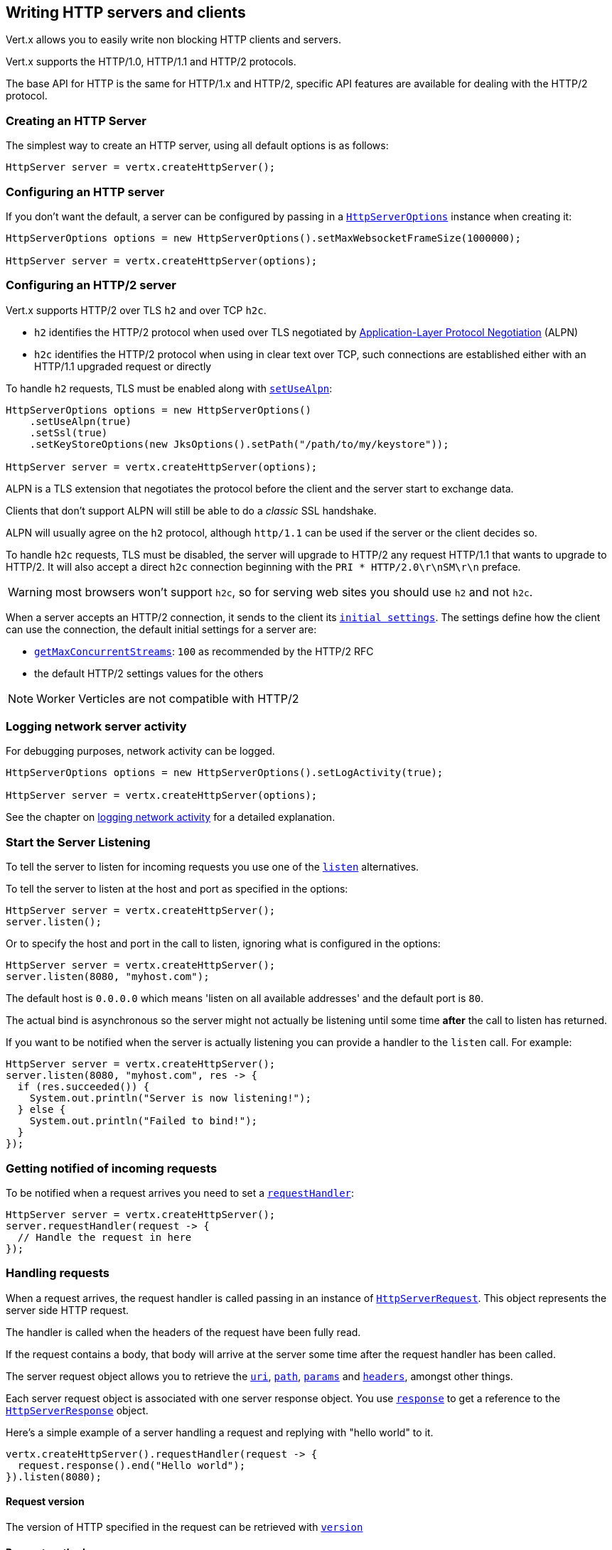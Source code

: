 == Writing HTTP servers and clients

Vert.x allows you to easily write non blocking HTTP clients and servers.

Vert.x supports the HTTP/1.0, HTTP/1.1 and HTTP/2 protocols.

The base API for HTTP is the same for HTTP/1.x and HTTP/2, specific API features are available for dealing with the
HTTP/2 protocol.

=== Creating an HTTP Server

The simplest way to create an HTTP server, using all default options is as follows:

[source,java]
----
HttpServer server = vertx.createHttpServer();
----

=== Configuring an HTTP server

If you don't want the default, a server can be configured by passing in a `link:../../apidocs/io/vertx/core/http/HttpServerOptions.html[HttpServerOptions]`
instance when creating it:

[source,java]
----
HttpServerOptions options = new HttpServerOptions().setMaxWebsocketFrameSize(1000000);

HttpServer server = vertx.createHttpServer(options);
----

=== Configuring an HTTP/2 server

Vert.x supports HTTP/2 over TLS `h2` and over TCP `h2c`.

- `h2` identifies the HTTP/2 protocol when used over TLS negotiated by https://en.wikipedia.org/wiki/Application-Layer_Protocol_Negotiation[Application-Layer Protocol Negotiation] (ALPN)
- `h2c` identifies the HTTP/2 protocol when using in clear text over TCP, such connections are established either with
an HTTP/1.1 upgraded request or directly

To handle `h2` requests, TLS must be enabled along with `link:../../apidocs/io/vertx/core/http/HttpServerOptions.html#setUseAlpn-boolean-[setUseAlpn]`:

[source,java]
----
HttpServerOptions options = new HttpServerOptions()
    .setUseAlpn(true)
    .setSsl(true)
    .setKeyStoreOptions(new JksOptions().setPath("/path/to/my/keystore"));

HttpServer server = vertx.createHttpServer(options);
----

ALPN is a TLS extension that negotiates the protocol before the client and the server start to exchange data.

Clients that don't support ALPN will still be able to do a _classic_ SSL handshake.

ALPN will usually agree on the `h2` protocol, although `http/1.1` can be used if the server or the client decides
so.

To handle `h2c` requests, TLS must be disabled, the server will upgrade to HTTP/2 any request HTTP/1.1 that wants to
upgrade to HTTP/2. It will also accept a direct `h2c` connection beginning with the `PRI * HTTP/2.0\r\nSM\r\n` preface.

WARNING: most browsers won't support `h2c`, so for serving web sites you should use `h2` and not `h2c`.

When a server accepts an HTTP/2 connection, it sends to the client its `link:../../apidocs/io/vertx/core/http/HttpServerOptions.html#getInitialSettings--[initial settings]`.
The settings define how the client can use the connection, the default initial settings for a server are:

- `link:../../apidocs/io/vertx/core/http/Http2Settings.html#getMaxConcurrentStreams--[getMaxConcurrentStreams]`: `100` as recommended by the HTTP/2 RFC
- the default HTTP/2 settings values for the others

NOTE: Worker Verticles are not compatible with HTTP/2

=== Logging network server activity

For debugging purposes, network activity can be logged.

[source,java]
----
HttpServerOptions options = new HttpServerOptions().setLogActivity(true);

HttpServer server = vertx.createHttpServer(options);
----

See the chapter on <<logging_network_activity, logging network activity>> for a detailed explanation.

=== Start the Server Listening

To tell the server to listen for incoming requests you use one of the `link:../../apidocs/io/vertx/core/http/HttpServer.html#listen--[listen]`
alternatives.

To tell the server to listen at the host and port as specified in the options:

[source,java]
----
HttpServer server = vertx.createHttpServer();
server.listen();
----

Or to specify the host and port in the call to listen, ignoring what is configured in the options:

[source,java]
----
HttpServer server = vertx.createHttpServer();
server.listen(8080, "myhost.com");
----

The default host is `0.0.0.0` which means 'listen on all available addresses' and the default port is `80`.

The actual bind is asynchronous so the server might not actually be listening until some time *after* the call to
listen has returned.

If you want to be notified when the server is actually listening you can provide a handler to the `listen` call.
For example:

[source,java]
----
HttpServer server = vertx.createHttpServer();
server.listen(8080, "myhost.com", res -> {
  if (res.succeeded()) {
    System.out.println("Server is now listening!");
  } else {
    System.out.println("Failed to bind!");
  }
});
----

=== Getting notified of incoming requests

To be notified when a request arrives you need to set a `link:../../apidocs/io/vertx/core/http/HttpServer.html#requestHandler-io.vertx.core.Handler-[requestHandler]`:

[source,java]
----
HttpServer server = vertx.createHttpServer();
server.requestHandler(request -> {
  // Handle the request in here
});
----

=== Handling requests

When a request arrives, the request handler is called passing in an instance of `link:../../apidocs/io/vertx/core/http/HttpServerRequest.html[HttpServerRequest]`.
This object represents the server side HTTP request.

The handler is called when the headers of the request have been fully read.

If the request contains a body, that body will arrive at the server some time after the request handler has been called.

The server request object allows you to retrieve the `link:../../apidocs/io/vertx/core/http/HttpServerRequest.html#uri--[uri]`,
`link:../../apidocs/io/vertx/core/http/HttpServerRequest.html#path--[path]`, `link:../../apidocs/io/vertx/core/http/HttpServerRequest.html#params--[params]` and
`link:../../apidocs/io/vertx/core/http/HttpServerRequest.html#headers--[headers]`, amongst other things.

Each server request object is associated with one server response object. You use
`link:../../apidocs/io/vertx/core/http/HttpServerRequest.html#response--[response]` to get a reference to the `link:../../apidocs/io/vertx/core/http/HttpServerResponse.html[HttpServerResponse]`
object.

Here's a simple example of a server handling a request and replying with "hello world" to it.

[source,java]
----
vertx.createHttpServer().requestHandler(request -> {
  request.response().end("Hello world");
}).listen(8080);
----

==== Request version

The version of HTTP specified in the request can be retrieved with `link:../../apidocs/io/vertx/core/http/HttpServerRequest.html#version--[version]`

==== Request method

Use `link:../../apidocs/io/vertx/core/http/HttpServerRequest.html#method--[method]` to retrieve the HTTP method of the request.
(i.e. whether it's GET, POST, PUT, DELETE, HEAD, OPTIONS, etc).

==== Request URI

Use `link:../../apidocs/io/vertx/core/http/HttpServerRequest.html#uri--[uri]` to retrieve the URI of the request.

Note that this is the actual URI as passed in the HTTP request, and it's almost always a relative URI.

The URI is as defined in http://www.w3.org/Protocols/rfc2616/rfc2616-sec5.html[Section 5.1.2 of the HTTP specification - Request-URI]

==== Request path

Use `link:../../apidocs/io/vertx/core/http/HttpServerRequest.html#path--[path]` to return the path part of the URI

For example, if the request URI was:

 a/b/c/page.html?param1=abc&param2=xyz

Then the path would be

 /a/b/c/page.html

==== Request query

Use `link:../../apidocs/io/vertx/core/http/HttpServerRequest.html#query--[query]` to return the query part of the URI

For example, if the request URI was:

 a/b/c/page.html?param1=abc&param2=xyz

Then the query would be

 param1=abc&param2=xyz

==== Request headers

Use `link:../../apidocs/io/vertx/core/http/HttpServerRequest.html#headers--[headers]` to return the headers of the HTTP request.

This returns an instance of `link:../../apidocs/io/vertx/core/MultiMap.html[MultiMap]` - which is like a normal Map or Hash but allows multiple
values for the same key - this is because HTTP allows multiple header values with the same key.

It also has case-insensitive keys, that means you can do the following:

[source,java]
----
MultiMap headers = request.headers();

// Get the User-Agent:
System.out.println("User agent is " + headers.get("user-agent"));

// You can also do this and get the same result:
System.out.println("User agent is " + headers.get("User-Agent"));
----

==== Request host

Use `link:../../apidocs/io/vertx/core/http/HttpServerRequest.html#host--[host]` to return the host of the HTTP request.

For HTTP/1.x requests the `host` header is returned, for HTTP/1 requests the `:authority` pseudo header is returned.

==== Request parameters

Use `link:../../apidocs/io/vertx/core/http/HttpServerRequest.html#params--[params]` to return the parameters of the HTTP request.

Just like `link:../../apidocs/io/vertx/core/http/HttpServerRequest.html#headers--[headers]` this returns an instance of `link:../../apidocs/io/vertx/core/MultiMap.html[MultiMap]`
as there can be more than one parameter with the same name.

Request parameters are sent on the request URI, after the path. For example if the URI was:

 /page.html?param1=abc&param2=xyz

Then the parameters would contain the following:

----
param1: 'abc'
param2: 'xyz
----

Note that these request parameters are retrieved from the URL of the request. If you have form attributes that
have been sent as part of the submission of an HTML form submitted in the body of a `multi-part/form-data` request
then they will not appear in the params here.

==== Remote address

The address of the sender of the request can be retrieved with `link:../../apidocs/io/vertx/core/http/HttpServerRequest.html#remoteAddress--[remoteAddress]`.

==== Absolute URI

The URI passed in an HTTP request is usually relative. If you wish to retrieve the absolute URI corresponding
to the request, you can get it with `link:../../apidocs/io/vertx/core/http/HttpServerRequest.html#absoluteURI--[absoluteURI]`

==== End handler

The `link:../../apidocs/io/vertx/core/http/HttpServerRequest.html#endHandler-io.vertx.core.Handler-[endHandler]` of the request is invoked when the entire request,
including any body has been fully read.

==== Reading Data from the Request Body

Often an HTTP request contains a body that we want to read. As previously mentioned the request handler is called
when just the headers of the request have arrived so the request object does not have a body at that point.

This is because the body may be very large (e.g. a file upload) and we don't generally want to buffer the entire
body in memory before handing it to you, as that could cause the server to exhaust available memory.

To receive the body, you can use the `link:../../apidocs/io/vertx/core/http/HttpServerRequest.html#handler-io.vertx.core.Handler-[handler]`  on the request,
this will get called every time a chunk of the request body arrives. Here's an example:

[source,java]
----
request.handler(buffer -> {
  System.out.println("I have received a chunk of the body of length " + buffer.length());
});
----

The object passed into the handler is a `link:../../apidocs/io/vertx/core/buffer/Buffer.html[Buffer]`, and the handler can be called
multiple times as data arrives from the network, depending on the size of the body.

In some cases (e.g. if the body is small) you will want to aggregate the entire body in memory, so you could do
the aggregation yourself as follows:

[source,java]
----
Buffer totalBuffer = Buffer.buffer();

request.handler(buffer -> {
  System.out.println("I have received a chunk of the body of length " + buffer.length());
  totalBuffer.appendBuffer(buffer);
});

request.endHandler(v -> {
  System.out.println("Full body received, length = " + totalBuffer.length());
});
----

This is such a common case, that Vert.x provides a `link:../../apidocs/io/vertx/core/http/HttpServerRequest.html#bodyHandler-io.vertx.core.Handler-[bodyHandler]` to do this
for you. The body handler is called once when all the body has been received:

[source,java]
----
request.bodyHandler(totalBuffer -> {
  System.out.println("Full body received, length = " + totalBuffer.length());
});
----

==== Pumping requests

The request object is a `link:../../apidocs/io/vertx/core/streams/ReadStream.html[ReadStream]` so you can pump the request body to any
`link:../../apidocs/io/vertx/core/streams/WriteStream.html[WriteStream]` instance.

See the chapter on <<streams, streams and pumps>> for a detailed explanation.

==== Handling HTML forms

HTML forms can be submitted with either a content type of `application/x-www-form-urlencoded` or `multipart/form-data`.

For url encoded forms, the form attributes are encoded in the url, just like normal query parameters.

For multi-part forms they are encoded in the request body, and as such are not available until the entire body
has been read from the wire.

Multi-part forms can also contain file uploads.

If you want to retrieve the attributes of a multi-part form you should tell Vert.x that you expect to receive
such a form *before* any of the body is read by calling `link:../../apidocs/io/vertx/core/http/HttpServerRequest.html#setExpectMultipart-boolean-[setExpectMultipart]`
with true, and then you should retrieve the actual attributes using `link:../../apidocs/io/vertx/core/http/HttpServerRequest.html#formAttributes--[formAttributes]`
once the entire body has been read:

[source,java]
----
server.requestHandler(request -> {
  request.setExpectMultipart(true);
  request.endHandler(v -> {
    // The body has now been fully read, so retrieve the form attributes
    MultiMap formAttributes = request.formAttributes();
  });
});
----

==== Handling form file uploads

Vert.x can also handle file uploads which are encoded in a multi-part request body.

To receive file uploads you tell Vert.x to expect a multi-part form and set an
`link:../../apidocs/io/vertx/core/http/HttpServerRequest.html#uploadHandler-io.vertx.core.Handler-[uploadHandler]` on the request.

This handler will be called once for every
upload that arrives on the server.

The object passed into the handler is a `link:../../apidocs/io/vertx/core/http/HttpServerFileUpload.html[HttpServerFileUpload]` instance.

[source,java]
----
server.requestHandler(request -> {
  request.setExpectMultipart(true);
  request.uploadHandler(upload -> {
    System.out.println("Got a file upload " + upload.name());
  });
});
----

File uploads can be large we don't provide the entire upload in a single buffer as that might result in memory
exhaustion, instead, the upload data is received in chunks:

[source,java]
----
request.uploadHandler(upload -> {
  upload.handler(chunk -> {
    System.out.println("Received a chunk of the upload of length " + chunk.length());
  });
});
----

The upload object is a `link:../../apidocs/io/vertx/core/streams/ReadStream.html[ReadStream]` so you can pump the request body to any
`link:../../apidocs/io/vertx/core/streams/WriteStream.html[WriteStream]` instance. See the chapter on <<streams, streams and pumps>> for a
detailed explanation.

If you just want to upload the file to disk somewhere you can use `link:../../apidocs/io/vertx/core/http/HttpServerFileUpload.html#streamToFileSystem-java.lang.String-[streamToFileSystem]`:

[source,java]
----
request.uploadHandler(upload -> {
  upload.streamToFileSystem("myuploads_directory/" + upload.filename());
});
----

WARNING: Make sure you check the filename in a production system to avoid malicious clients uploading files
to arbitrary places on your filesystem. See <<Security notes, security notes>> for more information.

==== Handling compressed body

Vert.x can handle compressed body payloads which are encoded by the client with the _deflate_ or _gzip_
algorithms.

To enable decompression set `link:../../apidocs/io/vertx/core/http/HttpServerOptions.html#setDecompressionSupported-boolean-[setDecompressionSupported]` on the
options when creating the server.

By default decompression is disabled.

==== Receiving custom HTTP/2 frames

HTTP/2 is a framed protocol with various frames for the HTTP request/response model. The protocol allows other kind
of frames to be sent and received.

To receive custom frames, you can use the `link:../../apidocs/io/vertx/core/http/HttpServerRequest.html#customFrameHandler-io.vertx.core.Handler-[customFrameHandler]` on the request,
this will get called every time a custom frame arrives. Here's an example:

[source,java]
----
request.customFrameHandler(frame -> {

  System.out.println("Received a frame type=" + frame.type() +
      " payload" + frame.payload().toString());
});
----

HTTP/2 frames are not subject to flow control - the frame handler will be called immediatly when a
custom frame is received whether the request is paused or is not

==== Non standard HTTP methods

The `link:../../apidocs/io/vertx/core/http/HttpMethod.html#OTHER[OTHER]` HTTP method is used for non standard methods, in this case
`link:../../apidocs/io/vertx/core/http/HttpServerRequest.html#rawMethod--[rawMethod]` returns the HTTP method as sent by the client.

=== Sending back responses

The server response object is an instance of `link:../../apidocs/io/vertx/core/http/HttpServerResponse.html[HttpServerResponse]` and is obtained from the
request with `link:../../apidocs/io/vertx/core/http/HttpServerRequest.html#response--[response]`.

You use the response object to write a response back to the HTTP client.

==== Setting status code and message

The default HTTP status code for a response is `200`, representing `OK`.

Use `link:../../apidocs/io/vertx/core/http/HttpServerResponse.html#setStatusCode-int-[setStatusCode]` to set a different code.

You can also specify a custom status message with `link:../../apidocs/io/vertx/core/http/HttpServerResponse.html#setStatusMessage-java.lang.String-[setStatusMessage]`.

If you don't specify a status message, the default one corresponding to the status code will be used.

NOTE: for HTTP/2 the status won't be present in the response since the protocol won't transmit the message
to the client

==== Writing HTTP responses

To write data to an HTTP response, you use one the `link:../../apidocs/io/vertx/core/http/HttpServerResponse.html#write-io.vertx.core.buffer.Buffer-[write]` operations.

These can be invoked multiple times before the response is ended. They can be invoked in a few ways:

With a single buffer:

[source,java]
----
HttpServerResponse response = request.response();
response.write(buffer);
----

With a string. In this case the string will encoded using UTF-8 and the result written to the wire.

[source,java]
----
HttpServerResponse response = request.response();
response.write("hello world!");
----

With a string and an encoding. In this case the string will encoded using the specified encoding and the
result written to the wire.

[source,java]
----
HttpServerResponse response = request.response();
response.write("hello world!", "UTF-16");
----

Writing to a response is asynchronous and always returns immediately after the write has been queued.

If you are just writing a single string or buffer to the HTTP response you can write it and end the response in a
single call to the `link:../../apidocs/io/vertx/core/http/HttpServerResponse.html#end-java.lang.String-[end]`

The first call to write results in the response header being being written to the response. Consequently, if you are
not using HTTP chunking then you must set the `Content-Length` header before writing to the response, since it will
be too late otherwise. If you are using HTTP chunking you do not have to worry.

==== Ending HTTP responses

Once you have finished with the HTTP response you should `link:../../apidocs/io/vertx/core/http/HttpServerResponse.html#end-java.lang.String-[end]` it.

This can be done in several ways:

With no arguments, the response is simply ended.

[source,java]
----
HttpServerResponse response = request.response();
response.write("hello world!");
response.end();
----

It can also be called with a string or buffer in the same way `write` is called. In this case it's just the same as
calling write with a string or buffer followed by calling end with no arguments. For example:

[source,java]
----
HttpServerResponse response = request.response();
response.end("hello world!");
----

==== Closing the underlying connection

You can close the underlying TCP connection with `link:../../apidocs/io/vertx/core/http/HttpServerResponse.html#close--[close]`.

Non keep-alive connections will be automatically closed by Vert.x when the response is ended.

Keep-alive connections are not automatically closed by Vert.x by default. If you want keep-alive connections to be
closed after an idle time, then you configure `link:../../apidocs/io/vertx/core/http/HttpServerOptions.html#setIdleTimeout-int-[setIdleTimeout]`.

HTTP/2 connections send a `GOAWAY` frame before closing the response.

==== Setting response headers

HTTP response headers can be added to the response by adding them directly to the
`link:../../apidocs/io/vertx/core/http/HttpServerResponse.html#headers--[headers]`:

[source,java]
----
HttpServerResponse response = request.response();
MultiMap headers = response.headers();
headers.set("content-type", "text/html");
headers.set("other-header", "wibble");
----

Or you can use `link:../../apidocs/io/vertx/core/http/HttpServerResponse.html#putHeader-java.lang.String-java.lang.String-[putHeader]`

[source,java]
----
HttpServerResponse response = request.response();
response.putHeader("content-type", "text/html").putHeader("other-header", "wibble");
----

Headers must all be added before any parts of the response body are written.

==== Chunked HTTP responses and trailers

Vert.x supports http://en.wikipedia.org/wiki/Chunked_transfer_encoding[HTTP Chunked Transfer Encoding].

This allows the HTTP response body to be written in chunks, and is normally used when a large response body is
being streamed to a client and the total size is not known in advance.

You put the HTTP response into chunked mode as follows:

[source,java]
----
HttpServerResponse response = request.response();
response.setChunked(true);
----

Default is non-chunked. When in chunked mode, each call to one of the `link:../../apidocs/io/vertx/core/http/HttpServerResponse.html#write-io.vertx.core.buffer.Buffer-[write]`
methods will result in a new HTTP chunk being written out.

When in chunked mode you can also write HTTP response trailers to the response. These are actually written in
the final chunk of the response.

NOTE: chunked response has no effect for an HTTP/2 stream

To add trailers to the response, add them directly to the `link:../../apidocs/io/vertx/core/http/HttpServerResponse.html#trailers--[trailers]`.

[source,java]
----
HttpServerResponse response = request.response();
response.setChunked(true);
MultiMap trailers = response.trailers();
trailers.set("X-wibble", "woobble").set("X-quux", "flooble");
----

Or use `link:../../apidocs/io/vertx/core/http/HttpServerResponse.html#putTrailer-java.lang.String-java.lang.String-[putTrailer]`.

[source,java]
----
HttpServerResponse response = request.response();
response.setChunked(true);
response.putTrailer("X-wibble", "woobble").putTrailer("X-quux", "flooble");
----

==== Serving files directly from disk or the classpath

If you were writing a web server, one way to serve a file from disk would be to open it as an `link:../../apidocs/io/vertx/core/file/AsyncFile.html[AsyncFile]`
and pump it to the HTTP response.

Or you could load it it one go using `link:../../apidocs/io/vertx/core/file/FileSystem.html#readFile-java.lang.String-io.vertx.core.Handler-[readFile]` and write it straight to the response.

Alternatively, Vert.x provides a method which allows you to serve a file from disk or the filesystem to an HTTP response 
in one operation.
Where supported by the underlying operating system this may result in the OS directly transferring bytes from the
file to the socket without being copied through user-space at all.

This is done by using `link:../../apidocs/io/vertx/core/http/HttpServerResponse.html#sendFile-java.lang.String-[sendFile]`, and is usually more efficient for large
files, but may be slower for small files.

Here's a very simple web server that serves files from the file system using sendFile:

[source,java]
----
vertx.createHttpServer().requestHandler(request -> {
  String file = "";
  if (request.path().equals("/")) {
    file = "index.html";
  } else if (!request.path().contains("..")) {
    file = request.path();
  }
  request.response().sendFile("web/" + file);
}).listen(8080);
----

Sending a file is asynchronous and may not complete until some time after the call has returned. If you want to
be notified when the file has been writen you can use `link:../../apidocs/io/vertx/core/http/HttpServerResponse.html#sendFile-java.lang.String-io.vertx.core.Handler-[sendFile]`

Please see the chapter about <<classpath, serving files from the classpath>> for restrictions about the classpath resolution or disabling it.

NOTE: If you use `sendFile` while using HTTPS it will copy through user-space, since if the kernel is copying data
directly from disk to socket it doesn't give us an opportunity to apply any encryption.

WARNING: If you're going to write web servers directly using Vert.x be careful that users cannot exploit the
path to access files outside the directory from which you want to serve them or the classpath It may be safer instead to use
Vert.x Web. 

When there is a need to serve just a segment of a file, say starting from a given byte, you can achieve this by doing:

[source,java]
----
vertx.createHttpServer().requestHandler(request -> {
  long offset = 0;
  try {
    offset = Long.parseLong(request.getParam("start"));
  } catch (NumberFormatException e) {
    // error handling...
  }

  long end = Long.MAX_VALUE;
  try {
    end = Long.parseLong(request.getParam("end"));
  } catch (NumberFormatException e) {
    // error handling...
  }

  request.response().sendFile("web/mybigfile.txt", offset, end);
}).listen(8080);
----

You are not required to supply the length if you want to send a file starting from an offset until the end, in this
case you can just do:

[source,java]
----
vertx.createHttpServer().requestHandler(request -> {
  long offset = 0;
  try {
    offset = Long.parseLong(request.getParam("start"));
  } catch (NumberFormatException e) {
    // error handling...
  }

  request.response().sendFile("web/mybigfile.txt", offset);
}).listen(8080);
----

==== Pumping responses

The server response is a `link:../../apidocs/io/vertx/core/streams/WriteStream.html[WriteStream]` instance so you can pump to it from any
`link:../../apidocs/io/vertx/core/streams/ReadStream.html[ReadStream]`, e.g. `link:../../apidocs/io/vertx/core/file/AsyncFile.html[AsyncFile]`, `link:../../apidocs/io/vertx/core/net/NetSocket.html[NetSocket]`,
`link:../../apidocs/io/vertx/core/http/WebSocket.html[WebSocket]` or `link:../../apidocs/io/vertx/core/http/HttpServerRequest.html[HttpServerRequest]`.

Here's an example which echoes the request body back in the response for any PUT methods.
It uses a pump for the body, so it will work even if the HTTP request body is much larger than can fit in memory
at any one time:

[source,java]
----
vertx.createHttpServer().requestHandler(request -> {
  HttpServerResponse response = request.response();
  if (request.method() == HttpMethod.PUT) {
    response.setChunked(true);
    Pump.pump(request, response).start();
    request.endHandler(v -> response.end());
  } else {
    response.setStatusCode(400).end();
  }
}).listen(8080);
----

==== Writing HTTP/2 frames

HTTP/2 is a framed protocol with various frames for the HTTP request/response model. The protocol allows other kind
of frames to be sent and received.

To send such frames, you can use the `link:../../apidocs/io/vertx/core/http/HttpServerResponse.html#writeCustomFrame-int-int-io.vertx.core.buffer.Buffer-[writeCustomFrame]` on the response.
Here's an example:

[source,java]
----
int frameType = 40;
int frameStatus = 10;
Buffer payload = Buffer.buffer("some data");

// Sending a frame to the client
response.writeCustomFrame(frameType, frameStatus, payload);
----

These frames are sent immediately and are not subject to flow control - when such frame is sent there it may be done
before other `DATA` frames.

==== Stream reset

HTTP/1.x does not allow a clean reset of a request or a response stream, for example when a client uploads
a resource already present on the server, the server needs to accept the entire response.

HTTP/2 supports stream reset at any time during the request/response:

[source,java]
----
request.response().reset();
----

By default the `NO_ERROR` (0) error code is sent, another code can sent instead:

[source,java]
----
request.response().reset(8);
----

The HTTP/2 specification defines the list of http://httpwg.org/specs/rfc7540.html#ErrorCodes[error codes] one can use.

The request handler are notified of stream reset events with the `link:../../apidocs/io/vertx/core/http/HttpServerRequest.html#exceptionHandler-io.vertx.core.Handler-[request handler]` and
`link:../../apidocs/io/vertx/core/http/HttpServerResponse.html#exceptionHandler-io.vertx.core.Handler-[response handler]`:

[source,java]
----
request.response().exceptionHandler(err -> {
  if (err instanceof StreamResetException) {
    StreamResetException reset = (StreamResetException) err;
    System.out.println("Stream reset " + reset.getCode());
  }
});
----

==== Server push

Server push is a new feature of HTTP/2 that enables sending multiple responses in parallel for a single client request.

When a server process a request, it can push a request/response to the client:

[source,java]
----
HttpServerResponse response = request.response();

// Push main.js to the client
response.push(HttpMethod.GET, "/main.js", ar -> {

  if (ar.succeeded()) {

    // The server is ready to push the response
    HttpServerResponse pushedResponse = ar.result();

    // Send main.js response
    pushedResponse.
        putHeader("content-type", "application/json").
        end("alert(\"Push response hello\")");
  } else {
    System.out.println("Could not push client resource " + ar.cause());
  }
});

// Send the requested resource
response.sendFile("<html><head><script src=\"/main.js\"></script></head><body></body></html>");
----

When the server is ready to push the response, the push response handler is called and the handler can send the response.

The push response handler may receive a failure, for instance the client may cancel the push because it already has `main.js` in its
cache and does not want it anymore.

The `link:../../apidocs/io/vertx/core/http/HttpServerResponse.html#push-io.vertx.core.http.HttpMethod-java.lang.String-java.lang.String-io.vertx.core.Handler-[push]` method must be called before the initiating response ends, however
the pushed response can be written after.

=== HTTP Compression

Vert.x comes with support for HTTP Compression out of the box.

This means you are able to automatically compress the body of the responses before they are sent back to the client.

If the client does not support HTTP compression the responses are sent back without compressing the body.

This allows to handle Client that support HTTP Compression and those that not support it at the same time.

To enable compression use can configure it with `link:../../apidocs/io/vertx/core/http/HttpServerOptions.html#setCompressionSupported-boolean-[setCompressionSupported]`.

By default compression is not enabled.

When HTTP compression is enabled the server will check if the client includes an `Accept-Encoding` header which
includes the supported compressions. Commonly used are deflate and gzip. Both are supported by Vert.x.

If such a header is found the server will automatically compress the body of the response with one of the supported
compressions and send it back to the client.

Be aware that compression may be able to reduce network traffic but is more CPU-intensive.

To address this latter issue Vert.x allows you to tune the 'compression level' parameter that is native of the gzip/deflate compression algorithms. 

Compression level allows to configure gizp/deflate algorithms in terms of the compression ratio of the resulting data and the computational cost of the compress/decompress operation. 

The compression level is an integer value ranged from '1' to '9', where '1' means lower compression ratio but fastest algorithm and '9' means maximum compression ratio available but a slower algorithm. 

Using compression levels higher that 1-2 usually allows to save just some bytes in size - the gain is not linear, and depends on the specific data to be compressed 
- but it comports a non-trascurable cost in term of CPU cycles required to the server while generating the compressed response data 
( Note that at moment Vert.x doesn't support any form caching of compressed response data, even for static files, so the compression is done on-the-fly 
at every request body generation ) and in the same way it affects client(s) while decoding (inflating) received responses, operation that becomes more CPU-intensive 
the more the level increases.

By default - if compression is enabled via `link:../../apidocs/io/vertx/core/http/HttpServerOptions.html#setCompressionSupported-boolean-[setCompressionSupported]` - Vert.x will use '6' as compression level,
but the parameter can be configured to address any case with `link:../../apidocs/io/vertx/core/http/HttpServerOptions.html#setCompressionLevel-int-[setCompressionLevel]`.

=== Creating an HTTP client

You create an `link:../../apidocs/io/vertx/core/http/HttpClient.html[HttpClient]` instance with default options as follows:

[source,java]
----
HttpClient client = vertx.createHttpClient();
----

If you want to configure options for the client, you create it as follows:

[source,java]
----
HttpClientOptions options = new HttpClientOptions().setKeepAlive(false);
HttpClient client = vertx.createHttpClient(options);
----

Vert.x supports HTTP/2 over TLS `h2` and over TCP `h2c`.

By default the http client performs HTTP/1.1 requests, to perform HTTP/2 requests the `link:../../apidocs/io/vertx/core/http/HttpClientOptions.html#setProtocolVersion-io.vertx.core.http.HttpVersion-[setProtocolVersion]`
must be set to `link:../../apidocs/io/vertx/core/http/HttpVersion.html#HTTP_2[HTTP_2]`.

For `h2` requests, TLS must be enabled with _Application-Layer Protocol Negotiation_:

[source,java]
----
HttpClientOptions options = new HttpClientOptions().
    setProtocolVersion(HttpVersion.HTTP_2).
    setSsl(true).
    setUseAlpn(true).
    setTrustAll(true);

HttpClient client = vertx.createHttpClient(options);
----

For `h2c` requests, TLS must be disabled, the client will do an HTTP/1.1 requests and try an upgrade to HTTP/2:

[source,java]
----
HttpClientOptions options = new HttpClientOptions().setProtocolVersion(HttpVersion.HTTP_2);

HttpClient client = vertx.createHttpClient(options);
----

`h2c` connections can also be established directly, i.e connection started with a prior knowledge, when
`link:../../apidocs/io/vertx/core/http/HttpClientOptions.html#setHttp2ClearTextUpgrade-boolean-[setHttp2ClearTextUpgrade]` options is set to false: after the
connection is established, the client will send the HTTP/2 connection preface and expect to receive
the same preface from the server.

The http server may not support HTTP/2, the actual version can be checked
with `link:../../apidocs/io/vertx/core/http/HttpClientResponse.html#version--[version]` when the response arrives.

When a clients connects to an HTTP/2 server, it sends to the server its `link:../../apidocs/io/vertx/core/http/HttpClientOptions.html#getInitialSettings--[initial settings]`.
The settings define how the server can use the connection, the default initial settings for a client are the default
values defined by the HTTP/2 RFC.

=== Logging network client activity

For debugging purposes, network activity can be logged.

[source,java]
----
HttpClientOptions options = new HttpClientOptions().setLogActivity(true);
HttpClient client = vertx.createHttpClient(options);
----

See the chapter on <<logging_network_activity, logging network activity>> for a detailed explanation.

=== Making requests

The http client is very flexible and there are various ways you can make requests with it.


Often you want to make many requests to the same host/port with an http client. To avoid you repeating the host/port
every time you make a request you can configure the client with a default host/port:

[source,java]
----
HttpClientOptions options = new HttpClientOptions().setDefaultHost("wibble.com");
// Can also set default port if you want...
HttpClient client = vertx.createHttpClient(options);
client.getNow("/some-uri", response -> {
  System.out.println("Received response with status code " + response.statusCode());
});
----

Alternatively if you find yourself making lots of requests to different host/ports with the same client you can
simply specify the host/port when doing the request.

[source,java]
----
HttpClient client = vertx.createHttpClient();

// Specify both port and host name
client.getNow(8080, "myserver.mycompany.com", "/some-uri", response -> {
  System.out.println("Received response with status code " + response.statusCode());
});

// This time use the default port 80 but specify the host name
client.getNow("foo.othercompany.com", "/other-uri", response -> {
  System.out.println("Received response with status code " + response.statusCode());
});
----

Both methods of specifying host/port are supported for all the different ways of making requests with the client.

==== Simple requests with no request body

Often, you'll want to make HTTP requests with no request body. This is usually the case with HTTP GET, OPTIONS and
HEAD requests.

The simplest way to do this with the Vert.x http client is using the methods prefixed with `Now`. For example
`link:../../apidocs/io/vertx/core/http/HttpClient.html#getNow-io.vertx.core.http.RequestOptions-io.vertx.core.Handler-[getNow]`.

These methods create the http request and send it in a single method call and allow you to provide a handler that will be
called with the http response when it comes back.

[source,java]
----
HttpClient client = vertx.createHttpClient();

// Send a GET request
client.getNow("/some-uri", response -> {
  System.out.println("Received response with status code " + response.statusCode());
});

// Send a GET request
client.headNow("/other-uri", response -> {
  System.out.println("Received response with status code " + response.statusCode());
});
----

==== Writing general requests

At other times you don't know the request method you want to send until run-time. For that use case we provide
general purpose request methods such as `link:../../apidocs/io/vertx/core/http/HttpClient.html#request-io.vertx.core.http.HttpMethod-io.vertx.core.http.RequestOptions-[request]` which allow you to specify
the HTTP method at run-time:

[source,java]
----
HttpClient client = vertx.createHttpClient();

client.request(HttpMethod.GET, "some-uri", response -> {
  System.out.println("Received response with status code " + response.statusCode());
}).end();

client.request(HttpMethod.POST, "foo-uri", response -> {
  System.out.println("Received response with status code " + response.statusCode());
}).end("some-data");
----

==== Writing request bodies

Sometimes you'll want to write requests which have a body, or perhaps you want to write headers to a request
before sending it.

To do this you can call one of the specific request methods such as `link:../../apidocs/io/vertx/core/http/HttpClient.html#post-io.vertx.core.http.RequestOptions-[post]` or
one of the general purpose request methods such as `link:../../apidocs/io/vertx/core/http/HttpClient.html#request-io.vertx.core.http.HttpMethod-io.vertx.core.http.RequestOptions-[request]`.

These methods don't send the request immediately, but instead return an instance of `link:../../apidocs/io/vertx/core/http/HttpClientRequest.html[HttpClientRequest]`
which can be used to write to the request body or write headers.

Here are some examples of writing a POST request with a body:
m
[source,java]
----
HttpClient client = vertx.createHttpClient();

HttpClientRequest request = client.post("some-uri", response -> {
  System.out.println("Received response with status code " + response.statusCode());
});

// Now do stuff with the request
request.putHeader("content-length", "1000");
request.putHeader("content-type", "text/plain");
request.write(body);

// Make sure the request is ended when you're done with it
request.end();

// Or fluently:

client.post("some-uri", response -> {
  System.out.println("Received response with status code " + response.statusCode());
}).putHeader("content-length", "1000").putHeader("content-type", "text/plain").write(body).end();

// Or event more simply:

client.post("some-uri", response -> {
  System.out.println("Received response with status code " + response.statusCode());
}).putHeader("content-type", "text/plain").end(body);
----

Methods exist to write strings in UTF-8 encoding and in any specific encoding and to write buffers:

[source,java]
----
request.write("some data");

// Write string encoded in specific encoding
request.write("some other data", "UTF-16");

// Write a buffer
Buffer buffer = Buffer.buffer();
buffer.appendInt(123).appendLong(245l);
request.write(buffer);
----

If you are just writing a single string or buffer to the HTTP request you can write it and end the request in a
single call to the `end` function.

[source,java]
----
request.end("some simple data");

// Write buffer and end the request (send it) in a single call
Buffer buffer = Buffer.buffer().appendDouble(12.34d).appendLong(432l);
request.end(buffer);
----

When you're writing to a request, the first call to `write` will result in the request headers being written
out to the wire.

The actual write is asynchronous and might not occur until some time after the call has returned.

Non-chunked HTTP requests with a request body require a `Content-Length` header to be provided.

Consequently, if you are not using chunked HTTP then you must set the `Content-Length` header before writing
to the request, as it will be too late otherwise.

If you are calling one of the `end` methods that take a string or buffer then Vert.x will automatically calculate
and set the `Content-Length` header before writing the request body.

If you are using HTTP chunking a a `Content-Length` header is not required, so you do not have to calculate the size
up-front.

==== Writing request headers

You can write headers to a request using the `link:../../apidocs/io/vertx/core/http/HttpClientRequest.html#headers--[headers]` multi-map as follows:

[source,java]
----
MultiMap headers = request.headers();
headers.set("content-type", "application/json").set("other-header", "foo");
----

The headers are an instance of `link:../../apidocs/io/vertx/core/MultiMap.html[MultiMap]` which provides operations for adding, setting and removing
entries. Http headers allow more than one value for a specific key.

You can also write headers using `link:../../apidocs/io/vertx/core/http/HttpClientRequest.html#putHeader-java.lang.String-java.lang.String-[putHeader]`

[source,java]
----
request.putHeader("content-type", "application/json").putHeader("other-header", "foo");
----

If you wish to write headers to the request you must do so before any part of the request body is written.

==== Non standard HTTP methods

The `link:../../apidocs/io/vertx/core/http/HttpMethod.html#OTHER[OTHER]` HTTP method is used for non standard methods, when this method
is used, `link:../../apidocs/io/vertx/core/http/HttpClientRequest.html#setRawMethod-java.lang.String-[setRawMethod]` must be used to
set the raw method to send to the server.

==== Ending HTTP requests

Once you have finished with the HTTP request you must end it with one of the `link:../../apidocs/io/vertx/core/http/HttpClientRequest.html#end-java.lang.String-[end]`
operations.

Ending a request causes any headers to be written, if they have not already been written and the request to be marked
as complete.

Requests can be ended in several ways. With no arguments the request is simply ended:

[source,java]
----
request.end();
----

Or a string or buffer can be provided in the call to `end`. This is like calling `write` with the string or buffer
before calling `end` with no arguments

[source,java]
----
request.end("some-data");

// End it with a buffer
Buffer buffer = Buffer.buffer().appendFloat(12.3f).appendInt(321);
request.end(buffer);
----

==== Chunked HTTP requests

Vert.x supports http://en.wikipedia.org/wiki/Chunked_transfer_encoding[HTTP Chunked Transfer Encoding] for requests.

This allows the HTTP request body to be written in chunks, and is normally used when a large request body is being streamed
to the server, whose size is not known in advance.

You put the HTTP request into chunked mode using `link:../../apidocs/io/vertx/core/http/HttpClientRequest.html#setChunked-boolean-[setChunked]`.

In chunked mode each call to write will cause a new chunk to be written to the wire. In chunked mode there is
no need to set the `Content-Length` of the request up-front.

[source,java]
----
request.setChunked(true);

// Write some chunks
for (int i = 0; i < 10; i++) {
  request.write("this-is-chunk-" + i);
}

request.end();
----

==== Request timeouts

You can set a timeout for a specific http request using `link:../../apidocs/io/vertx/core/http/HttpClientRequest.html#setTimeout-long-[setTimeout]`.

If the request does not return any data within the timeout period an exception will be passed to the exception handler
(if provided) and the request will be closed.

==== Handling exceptions

You can handle exceptions corresponding to a request by setting an exception handler on the
`link:../../apidocs/io/vertx/core/http/HttpClientRequest.html[HttpClientRequest]` instance:

[source,java]
----
HttpClientRequest request = client.post("some-uri", response -> {
  System.out.println("Received response with status code " + response.statusCode());
});
request.exceptionHandler(e -> {
  System.out.println("Received exception: " + e.getMessage());
  e.printStackTrace();
});
----

This does not handle non _2xx_ response that need to be handled in the
`link:../../apidocs/io/vertx/core/http/HttpClientResponse.html[HttpClientResponse]` code:

[source, java]
----
HttpClientRequest request = client.post("some-uri", response -> {
  if (response.statusCode() == 200) {
    System.out.println("Everything fine");
    return;
  }
  if (response.statusCode() == 500) {
    System.out.println("Unexpected behavior on the server side");
    return;
  }
});
request.end();
----

IMPORTANT: `XXXNow` methods cannot receive an exception handler.

==== Specifying a handler on the client request

Instead of providing a response handler in the call to create the client request object, alternatively, you can
not provide a handler when the request is created and set it later on the request object itself, using
`link:../../apidocs/io/vertx/core/http/HttpClientRequest.html#handler-io.vertx.core.Handler-[handler]`, for example:

[source,java]
----
HttpClientRequest request = client.post("some-uri");
request.handler(response -> {
  System.out.println("Received response with status code " + response.statusCode());
});
----

==== Using the request as a stream

The `link:../../apidocs/io/vertx/core/http/HttpClientRequest.html[HttpClientRequest]` instance is also a `link:../../apidocs/io/vertx/core/streams/WriteStream.html[WriteStream]` which means
you can pump to it from any `link:../../apidocs/io/vertx/core/streams/ReadStream.html[ReadStream]` instance.

For, example, you could pump a file on disk to a http request body as follows:

[source,java]
----
request.setChunked(true);
Pump pump = Pump.pump(file, request);
file.endHandler(v -> request.end());
pump.start();
----

==== Writing HTTP/2 frames

HTTP/2 is a framed protocol with various frames for the HTTP request/response model. The protocol allows other kind
of frames to be sent and received.

To send such frames, you can use the `link:../../apidocs/io/vertx/core/http/HttpClientRequest.html#write-io.vertx.core.buffer.Buffer-[write]` on the request. Here's an example:

[source,java]
----
int frameType = 40;
int frameStatus = 10;
Buffer payload = Buffer.buffer("some data");

// Sending a frame to the server
request.writeCustomFrame(frameType, frameStatus, payload);
----

==== Stream reset

HTTP/1.x does not allow a clean reset of a request or a response stream, for example when a client uploads a resource already
present on the server, the server needs to accept the entire response.

HTTP/2 supports stream reset at any time during the request/response:

[source,java]
----
request.reset();
----

By default the NO_ERROR (0) error code is sent, another code can sent instead:

[source,java]
----
request.reset(8);
----

The HTTP/2 specification defines the list of http://httpwg.org/specs/rfc7540.html#ErrorCodes[error codes] one can use.

The request handler are notified of stream reset events with the `link:../../apidocs/io/vertx/core/http/HttpClientRequest.html#exceptionHandler-io.vertx.core.Handler-[request handler]` and
`link:../../apidocs/io/vertx/core/http/HttpClientResponse.html#exceptionHandler-io.vertx.core.Handler-[response handler]`:

[source,java]
----
request.exceptionHandler(err -> {
  if (err instanceof StreamResetException) {
    StreamResetException reset = (StreamResetException) err;
    System.out.println("Stream reset " + reset.getCode());
  }
});
----

=== Handling http responses

You receive an instance of `link:../../apidocs/io/vertx/core/http/HttpClientResponse.html[HttpClientResponse]` into the handler that you specify in of
the request methods or by setting a handler directly on the `link:../../apidocs/io/vertx/core/http/HttpClientRequest.html[HttpClientRequest]` object.

You can query the status code and the status message of the response with `link:../../apidocs/io/vertx/core/http/HttpClientResponse.html#statusCode--[statusCode]`
and `link:../../apidocs/io/vertx/core/http/HttpClientResponse.html#statusMessage--[statusMessage]`.

[source,java]
----
client.getNow("some-uri", response -> {
  // the status code - e.g. 200 or 404
  System.out.println("Status code is " + response.statusCode());

  // the status message e.g. "OK" or "Not Found".
  System.out.println("Status message is " + response.statusMessage());
});
----

==== Using the response as a stream

The `link:../../apidocs/io/vertx/core/http/HttpClientResponse.html[HttpClientResponse]` instance is also a `link:../../apidocs/io/vertx/core/streams/ReadStream.html[ReadStream]` which means
you can pump it to any `link:../../apidocs/io/vertx/core/streams/WriteStream.html[WriteStream]` instance.

==== Response headers and trailers

Http responses can contain headers. Use `link:../../apidocs/io/vertx/core/http/HttpClientResponse.html#headers--[headers]` to get the headers.

The object returned is a `link:../../apidocs/io/vertx/core/MultiMap.html[MultiMap]` as HTTP headers can contain multiple values for single keys.

[source,java]
----
String contentType = response.headers().get("content-type");
String contentLength = response.headers().get("content-lengh");
----

Chunked HTTP responses can also contain trailers - these are sent in the last chunk of the response body.

You use `link:../../apidocs/io/vertx/core/http/HttpClientResponse.html#trailers--[trailers]` to get the trailers. Trailers are also a `link:../../apidocs/io/vertx/core/MultiMap.html[MultiMap]`.

==== Reading the request body

The response handler is called when the headers of the response have been read from the wire.

If the response has a body this might arrive in several pieces some time after the headers have been read. We
don't wait for all the body to arrive before calling the response handler as the response could be very large and we
might be waiting a long time, or run out of memory for large responses.

As parts of the response body arrive, the `link:../../apidocs/io/vertx/core/http/HttpClientResponse.html#handler-io.vertx.core.Handler-[handler]` is called with
a `link:../../apidocs/io/vertx/core/buffer/Buffer.html[Buffer]` representing the piece of the body:

[source,java]
----
client.getNow("some-uri", response -> {

  response.handler(buffer -> {
    System.out.println("Received a part of the response body: " + buffer);
  });
});
----

If you know the response body is not very large and want to aggregate it all in memory before handling it, you can
either aggregate it yourself:

[source,java]
----
client.getNow("some-uri", response -> {

  // Create an empty buffer
  Buffer totalBuffer = Buffer.buffer();

  response.handler(buffer -> {
    System.out.println("Received a part of the response body: " + buffer.length());

    totalBuffer.appendBuffer(buffer);
  });

  response.endHandler(v -> {
    // Now all the body has been read
    System.out.println("Total response body length is " + totalBuffer.length());
  });
});
----

Or you can use the convenience `link:../../apidocs/io/vertx/core/http/HttpClientResponse.html#bodyHandler-io.vertx.core.Handler-[bodyHandler]` which
is called with the entire body when the response has been fully read:

[source,java]
----
client.getNow("some-uri", response -> {

  response.bodyHandler(totalBuffer -> {
    // Now all the body has been read
    System.out.println("Total response body length is " + totalBuffer.length());
  });
});
----

==== Response end handler

The response `link:../../apidocs/io/vertx/core/http/HttpClientResponse.html#endHandler-io.vertx.core.Handler-[endHandler]` is called when the entire response body has been read
or immediately after the headers have been read and the response handler has been called if there is no body.

==== Reading cookies from the response

You can retrieve the list of cookies from a response using `link:../../apidocs/io/vertx/core/http/HttpClientResponse.html#cookies--[cookies]`.

Alternatively you can just parse the `Set-Cookie` headers yourself in the response.

==== 30x redirection handling

The client can be configured to follow HTTP redirections: when the client receives an
`301`, `302`, `303` or `307` status code, it follows the redirection provided by the `Location` response header
and the response handler is passed the redirected response instead of the original response.

Here’s an example:

[source,java]
----
client.get("some-uri", response -> {
  System.out.println("Received response with status code " + response.statusCode());
}).setFollowRedirects(true).end();
----

The redirection policy is as follow

* on a `301`, `302` or `303` status code, follow the redirection with a `GET` method
* on a `307` status code, follow the redirection with the same HTTP method and the cached body

WARNING: following redirections caches the request body

The maximum redirects is `16` by default and can be changed with `link:../../apidocs/io/vertx/core/http/HttpClientOptions.html#setMaxRedirects-int-[setMaxRedirects]`.

[source,java]
----
HttpClient client = vertx.createHttpClient(
    new HttpClientOptions()
        .setMaxRedirects(32));

client.get("some-uri", response -> {
  System.out.println("Received response with status code " + response.statusCode());
}).setFollowRedirects(true).end();
----

One size does not fit all and the default redirection policy may not be adapted to your needs.

The default redirection policy can changed with a custom implementation:

[source,java]
----
client.redirectHandler(response -> {

  // Only follow 301 code
  if (response.statusCode() == 301 && response.getHeader("Location") != null) {

    // Compute the redirect URI
    String absoluteURI = resolver.resolveURI(response.request().absoluteURI(), response.getHeader("Location"));

    // Create a new ready to use request that the client will use
    return Future.succeededFuture(client.getAbs(absoluteURI));
  }

  // We don't redirect
  return null;
});
----

The policy handles the original `link:../../apidocs/io/vertx/core/http/HttpClientResponse.html[HttpClientResponse]` received and returns either `null`
or a `Future<HttpClientRequest>`.

- when `null` is returned, the original response is processed
- when a future is returned, the request will be sent on its successful completion
- when a future is returned, the exception handler set on the request is called on its failure

The returned request must be unsent so the original request handlers can be sent and the client can send it after.

Most of the original request settings will be propagated to the new request:

* request headers, unless if you have set some headers (including `link:../../apidocs/io/vertx/core/http/HttpClientRequest.html#setHost-java.lang.String-[setHost]`)
* request body unless the returned request uses a `GET` method
* response handler
* request exception handler
* request timeout

==== 100-Continue handling

According to the http://www.w3.org/Protocols/rfc2616/rfc2616-sec8.html[HTTP 1.1 specification] a client can set a
header `Expect: 100-Continue` and send the request header before sending the rest of the request body.

The server can then respond with an interim response status `Status: 100 (Continue)` to signify to the client that
it is ok to send the rest of the body.

The idea here is it allows the server to authorise and accept/reject the request before large amounts of data are sent.
Sending large amounts of data if the request might not be accepted is a waste of bandwidth and ties up the server
in reading data that it will just discard.

Vert.x allows you to set a `link:../../apidocs/io/vertx/core/http/HttpClientRequest.html#continueHandler-io.vertx.core.Handler-[continueHandler]` on the
client request object

This will be called if the server sends back a `Status: 100 (Continue)` response to signify that it is ok to send
the rest of the request.

This is used in conjunction with `link:../../apidocs/io/vertx/core/http/HttpClientRequest.html#sendHead--[sendHead]`to send the head of the request.

Here's an example:

[source,java]
----
HttpClientRequest request = client.put("some-uri", response -> {
  System.out.println("Received response with status code " + response.statusCode());
});

request.putHeader("Expect", "100-Continue");

request.continueHandler(v -> {
  // OK to send rest of body
  request.write("Some data");
  request.write("Some more data");
  request.end();
});
----

On the server side a Vert.x http server can be configured to automatically send back 100 Continue interim responses
when it receives an `Expect: 100-Continue` header.

This is done by setting the option `link:../../apidocs/io/vertx/core/http/HttpServerOptions.html#setHandle100ContinueAutomatically-boolean-[setHandle100ContinueAutomatically]`.

If you'd prefer to decide whether to send back continue responses manually, then this property should be set to
`false` (the default), then you can inspect the headers and call `link:../../apidocs/io/vertx/core/http/HttpServerResponse.html#writeContinue--[writeContinue]`
to have the client continue sending the body:

[source,java]
----
httpServer.requestHandler(request -> {
  if (request.getHeader("Expect").equalsIgnoreCase("100-Continue")) {

    // Send a 100 continue response
    request.response().writeContinue();

    // The client should send the body when it receives the 100 response
    request.bodyHandler(body -> {
      // Do something with body
    });

    request.endHandler(v -> {
      request.response().end();
    });
  }
});
----

You can also reject the request by sending back a failure status code directly: in this case the body
should either be ignored or the connection should be closed (100-Continue is a performance hint and
cannot be a logical protocol constraint):

[source,java]
----
httpServer.requestHandler(request -> {
  if (request.getHeader("Expect").equalsIgnoreCase("100-Continue")) {

    //
    boolean rejectAndClose = true;
    if (rejectAndClose) {

      // Reject with a failure code and close the connection
      // this is probably best with persistent connection
      request.response()
          .setStatusCode(405)
          .putHeader("Connection", "close")
          .end();
    } else {

      // Reject with a failure code and ignore the body
      // this may be appropriate if the body is small
      request.response()
          .setStatusCode(405)
          .end();
    }
  }
});
----

==== Client push

Server push is a new feature of HTTP/2 that enables sending multiple responses in parallel for a single client request.

A push handler can be set on a request to receive the request/response pushed by the server:

[source,java]
----
HttpClientRequest request = client.get("/index.html", response -> {
  // Process index.html response
});

// Set a push handler to be aware of any resource pushed by the server
request.pushHandler(pushedRequest -> {

  // A resource is pushed for this request
  System.out.println("Server pushed " + pushedRequest.path());

  // Set an handler for the response
  pushedRequest.handler(pushedResponse -> {
    System.out.println("The response for the pushed request");
  });
});

// End the request
request.end();
----

If the client does not want to receive a pushed request, it can reset the stream:

[source,java]
----
request.pushHandler(pushedRequest -> {
  if (pushedRequest.path().equals("/main.js")) {
    pushedRequest.reset();
  } else {
    // Handle it
  }
});
----

When no handler is set, any stream pushed will be automatically cancelled by the client with
a stream reset (`8` error code).

==== Receiving custom HTTP/2 frames

HTTP/2 is a framed protocol with various frames for the HTTP request/response model. The protocol allows other kind of
frames to be sent and received.

To receive custom frames, you can use the customFrameHandler on the request, this will get called every time a custom
frame arrives. Here's an example:

[source,java]
----
response.customFrameHandler(frame -> {

  System.out.println("Received a frame type=" + frame.type() +
      " payload" + frame.payload().toString());
});
----

=== Enabling compression on the client

The http client comes with support for HTTP Compression out of the box.

This means the client can let the remote http server know that it supports compression, and will be able to handle
compressed response bodies.

An http server is free to either compress with one of the supported compression algorithms or to send the body back
without compressing it at all. So this is only a hint for the Http server which it may ignore at will.

To tell the http server which compression is supported by the client it will include an `Accept-Encoding` header with
the supported compression algorithm as value. Multiple compression algorithms are supported. In case of Vert.x this
will result in the following header added:

 Accept-Encoding: gzip, deflate

The server will choose then from one of these. You can detect if a server ompressed the body by checking for the
`Content-Encoding` header in the response sent back from it.

If the body of the response was compressed via gzip it will include for example the following header:

 Content-Encoding: gzip

To enable compression set `link:../../apidocs/io/vertx/core/http/HttpClientOptions.html#setTryUseCompression-boolean-[setTryUseCompression]` on the options
used when creating the client.

By default compression is disabled.

=== HTTP/1.x pooling and keep alive

Http keep alive allows http connections to be used for more than one request. This can be a more efficient use of
connections when you're making multiple requests to the same server.

For HTTP/1.x versions, the http client supports pooling of connections, allowing you to reuse connections between requests.

For pooling to work, keep alive must be true using `link:../../apidocs/io/vertx/core/http/HttpClientOptions.html#setKeepAlive-boolean-[setKeepAlive]`
on the options used when configuring the client. The default value is true.

When keep alive is enabled. Vert.x will add a `Connection: Keep-Alive` header to each HTTP/1.0 request sent.
When keep alive is disabled. Vert.x will add a `Connection: Close` header to each HTTP/1.1 request sent to signal
that the connection will be closed after completion of the response.

The maximum number of connections to pool *for each server* is configured using `link:../../apidocs/io/vertx/core/http/HttpClientOptions.html#setMaxPoolSize-int-[setMaxPoolSize]`

When making a request with pooling enabled, Vert.x will create a new connection if there are less than the maximum number of
connections already created for that server, otherwise it will add the request to a queue.

Keep alive connections will not be closed by the client automatically. To close them you can close the client instance.

Alternatively you can set idle timeout using `link:../../apidocs/io/vertx/core/http/HttpClientOptions.html#setIdleTimeout-int-[setIdleTimeout]` - any
connections not used within this timeout will be closed. Please note the idle timeout value is in seconds not milliseconds.

=== HTTP/1.1 pipe-lining

The client also supports pipe-lining of requests on a connection.

Pipe-lining means another request is sent on the same connection before the response from the preceding one has
returned. Pipe-lining is not appropriate for all requests.

To enable pipe-lining, it must be enabled using `link:../../apidocs/io/vertx/core/http/HttpClientOptions.html#setPipelining-boolean-[setPipelining]`.
By default pipe-lining is disabled.

When pipe-lining is enabled requests will be written to connections without waiting for previous responses to return.

The number of pipe-lined requests over a single connection is limited by `link:../../apidocs/io/vertx/core/http/HttpClientOptions.html#setPipeliningLimit-int-[setPipeliningLimit]`.
This option defines the maximum number of http requests sent to the server awaiting for a response. This limit ensures the
fairness of the distribution of the client requests over the connections to the same server.

=== HTTP/2 multiplexing

HTTP/2 advocates to use a single connection to a server, by default the http client uses a single
connection for each server, all the streams to the same server are multiplexed over the same connection.

When the clients needs to use more than a single connection and use pooling, the `link:../../apidocs/io/vertx/core/http/HttpClientOptions.html#setHttp2MaxPoolSize-int-[setHttp2MaxPoolSize]`
shall be used.

When it is desirable to limit the number of multiplexed streams per connection and use a connection
pool instead of a single connection, `link:../../apidocs/io/vertx/core/http/HttpClientOptions.html#setHttp2MultiplexingLimit-int-[setHttp2MultiplexingLimit]`
can be used.

[source,java]
----
HttpClientOptions clientOptions = new HttpClientOptions().
    setHttp2MultiplexingLimit(10).
    setHttp2MaxPoolSize(3);

// Uses up to 3 connections and up to 10 streams per connection
HttpClient client = vertx.createHttpClient(clientOptions);
----

The multiplexing limit for a connection is a setting set on the client that limits the number of streams
of a single connection. The effective value can be even lower if the server sets a lower limit
with the `link:../../apidocs/io/vertx/core/http/Http2Settings.html#setMaxConcurrentStreams-long-[SETTINGS_MAX_CONCURRENT_STREAMS]` setting.

HTTP/2 connections will not be closed by the client automatically. To close them you can call `link:../../apidocs/io/vertx/core/http/HttpConnection.html#close--[close]`
or close the client instance.

Alternatively you can set idle timeout using `link:../../apidocs/io/vertx/core/http/HttpClientOptions.html#setIdleTimeout-int-[setIdleTimeout]` - any
connections not used within this timeout will be closed. Please note the idle timeout value is in seconds not milliseconds.

=== HTTP connections

The `link:../../apidocs/io/vertx/core/http/HttpConnection.html[HttpConnection]` offers the API for dealing with HTTP connection events, lifecycle
and settings.

HTTP/2 implements fully the `link:../../apidocs/io/vertx/core/http/HttpConnection.html[HttpConnection]` API.

HTTP/1.x implements partially the `link:../../apidocs/io/vertx/core/http/HttpConnection.html[HttpConnection]` API: only the close operation,
the close handler and exception handler are implemented. This protocol does not provide semantics for
the other operations.

==== Server connections

The `link:../../apidocs/io/vertx/core/http/HttpServerRequest.html#connection--[connection]` method returns the request connection on the server:

[source,java]
----
HttpConnection connection = request.connection();
----

A connection handler can be set on the server to be notified of any incoming connection:

[source,java]
----
HttpServer server = vertx.createHttpServer(http2Options);

server.connectionHandler(connection -> {
  System.out.println("A client connected");
});
----

==== Client connections

The `link:../../apidocs/io/vertx/core/http/HttpClientRequest.html#connection--[connection]` method returns the request connection on the client:

[source,java]
----
HttpConnection connection = request.connection();
----

A connection handler can be set on the request to be notified when the connection happens:

[source,java]
----
request.connectionHandler(connection -> {
  System.out.println("Connected to the server");
});
----

==== Connection settings

The configuration of an HTTP/2 is configured by the `link:../../apidocs/io/vertx/core/http/Http2Settings.html[Http2Settings]` data object.

Each endpoint must respect the settings sent by the other side of the connection.

When a connection is established, the client and the server exchange initial settings. Initial settings
are configured by `link:../../apidocs/io/vertx/core/http/HttpClientOptions.html#setInitialSettings-io.vertx.core.http.Http2Settings-[setInitialSettings]` on the client and
`link:../../apidocs/io/vertx/core/http/HttpServerOptions.html#setInitialSettings-io.vertx.core.http.Http2Settings-[setInitialSettings]` on the server.

The settings can be changed at any time after the connection is established:

[source,java]
----
connection.updateSettings(new Http2Settings().setMaxConcurrentStreams(100));
----

As the remote side should acknowledge on reception of the settings update, it's possible to give a callback
to be notified of the acknowledgment:

[source,java]
----
connection.updateSettings(new Http2Settings().setMaxConcurrentStreams(100), ar -> {
  if (ar.succeeded()) {
    System.out.println("The settings update has been acknowledged ");
  }
});
----

Conversely the `link:../../apidocs/io/vertx/core/http/HttpConnection.html#remoteSettingsHandler-io.vertx.core.Handler-[remoteSettingsHandler]` is notified
when the new remote settings are received:

[source,java]
----
connection.remoteSettingsHandler(settings -> {
  System.out.println("Received new settings");
});
----

NOTE: this only applies to the HTTP/2 protocol

==== Connection ping

HTTP/2 connection ping is useful for determining the connection round-trip time or check the connection
validity: `link:../../apidocs/io/vertx/core/http/HttpConnection.html#ping-io.vertx.core.buffer.Buffer-io.vertx.core.Handler-[ping]` sends a `PING` frame to the remote
endpoint:

[source,java]
----
Buffer data = Buffer.buffer();
for (byte i = 0;i < 8;i++) {
  data.appendByte(i);
}
connection.ping(data, pong -> {
  System.out.println("Remote side replied");
});
----

Vert.x will send automatically an acknowledgement when a `PING` frame is received,
an handler can be set to be notified for each ping received:

[source,java]
----
connection.pingHandler(ping -> {
  System.out.println("Got pinged by remote side");
});
----

The handler is just notified, the acknowledgement is sent whatsoever. Such feature is aimed for
implementing  protocols on top of HTTP/2.

NOTE: this only applies to the HTTP/2 protocol

==== Connection shutdown and go away

Calling `link:../../apidocs/io/vertx/core/http/HttpConnection.html#shutdown--[shutdown]` will send a `GOAWAY` frame to the
remote side of the connection, asking it to stop creating streams: a client will stop doing new requests
and a server will stop pushing responses. After the `GOAWAY` frame is sent, the connection
waits some time (30 seconds by default) until all current streams closed and close the connection:

[source,java]
----
connection.shutdown();
----

The `link:../../apidocs/io/vertx/core/http/HttpConnection.html#shutdownHandler-io.vertx.core.Handler-[shutdownHandler]` notifies when all streams have been closed, the
connection is not yet closed.

It's possible to just send a `GOAWAY` frame, the main difference with a shutdown is that
it will just tell the remote side of the connection to stop creating new streams without scheduling a connection
close:

[source,java]
----
connection.goAway(0);
----

Conversely, it is also possible to be notified when `GOAWAY` are received:

[source,java]
----
connection.goAwayHandler(goAway -> {
  System.out.println("Received a go away frame");
});
----

The `link:../../apidocs/io/vertx/core/http/HttpConnection.html#shutdownHandler-io.vertx.core.Handler-[shutdownHandler]` will be called when all current streams
have been closed and the connection can be closed:

[source,java]
----
connection.goAway(0);
connection.shutdownHandler(v -> {

  // All streams are closed, close the connection
  connection.close();
});
----

This applies also when a `GOAWAY` is received.

NOTE: this only applies to the HTTP/2 protocol

==== Connection close

Connection `link:../../apidocs/io/vertx/core/http/HttpConnection.html#close--[close]` closes the connection:

- it closes the socket for HTTP/1.x
- a shutdown with no delay for HTTP/2, the `GOAWAY` frame will still be sent before the connection is closed. *

The `link:../../apidocs/io/vertx/core/http/HttpConnection.html#closeHandler-io.vertx.core.Handler-[closeHandler]` notifies when a connection is closed.

=== HttpClient usage

The HttpClient can be used in a Verticle or embedded.

When used in a Verticle, the Verticle *should use its own client instance*.

More generally a client should not be shared between different Vert.x contexts as it can lead to unexpected behavior.

For example a keep-alive connection will call the client handlers on the context of the request that opened the connection, subsequent requests will use
the same context.

When this happen Vert.x detects it and log a warn:

----
Reusing a connection with a different context: an HttpClient is probably shared between different Verticles
----

The HttpClient can be embedded in a non Vert.x thread like a unit test or a plain java `main`: the client handlers
will be called by different Vert.x threads and contexts, such contexts are created as needed. For production this
usage is not recommended.

=== Server sharing

When several HTTP servers listen on the same port, vert.x orchestrates the request handling using a
round-robin strategy.

Let's take a verticle creating a HTTP server such as:

.io.vertx.examples.http.sharing.HttpServerVerticle
[source,java]
----
vertx.createHttpServer().requestHandler(request -> {
  request.response().end("Hello from server " + this);
}).listen(8080);
----

This service is listening on the port 8080. So, when this verticle is instantiated multiple times as with:
`vertx run io.vertx.examples.http.sharing.HttpServerVerticle -instances 2`, what's happening ? If both
verticles would bind to the same port, you would receive a socket exception. Fortunately, vert.x is handling
this case for you. When you deploy another server on the same host and port as an existing server it doesn't
actually try and create a new server listening on the same host/port. It binds only once to the socket. When
receiving a request it calls the server handlers following a round robin strategy.

Let's now imagine a client such as:
[source,java]
----
vertx.setPeriodic(100, (l) -> {
  vertx.createHttpClient().getNow(8080, "localhost", "/", resp -> {
    resp.bodyHandler(body -> {
      System.out.println(body.toString("ISO-8859-1"));
    });
  });
});
----

Vert.x delegates the requests to one of the server sequentially:

[source]
----
Hello from i.v.e.h.s.HttpServerVerticle@1
Hello from i.v.e.h.s.HttpServerVerticle@2
Hello from i.v.e.h.s.HttpServerVerticle@1
Hello from i.v.e.h.s.HttpServerVerticle@2
...
----

Consequently the servers can scale over available cores while each Vert.x verticle instance remains strictly
single threaded, and you don't have to do any special tricks like writing load-balancers in order to scale your
server on your multi-core machine.

=== Using HTTPS with Vert.x

Vert.x http servers and clients can be configured to use HTTPS in exactly the same way as net servers.

Please see <<ssl, configuring net servers to use SSL>> for more information.

SSL can also be enabled/disabled per request with `link:../../apidocs/io/vertx/core/http/RequestOptions.html[RequestOptions]` or when
specifying a scheme with `link:../../apidocs/io/vertx/core/http/HttpClient.html#requestAbs-io.vertx.core.http.HttpMethod-java.lang.String-[requestAbs]`
method.

[source,java]
----
client.getNow(new RequestOptions()
    .setHost("localhost")
    .setPort(8080)
    .setURI("/")
    .setSsl(true), response -> {
  System.out.println("Received response with status code " + response.statusCode());
});
----

The `link:../../apidocs/io/vertx/core/http/HttpClientOptions.html#setSsl-boolean-[setSsl]` setting acts as the default client setting.

The `link:../../apidocs/io/vertx/core/http/RequestOptions.html#setSsl-boolean-[setSsl]` overrides the default client setting

* setting the value to `false` will disable SSL/TLS even if the client is configured to use SSL/TLS
* setting the value to `true` will enable SSL/TLS  even if the client is configured to not use SSL/TLS, the actual
client SSL/TLS (such as trust, key/certificate, ciphers, ALPN, ...) will be reused

Likewise `link:../../apidocs/io/vertx/core/http/HttpClient.html#requestAbs-io.vertx.core.http.HttpMethod-java.lang.String-[requestAbs]` scheme
also overrides the default client setting.

=== WebSockets

http://en.wikipedia.org/wiki/WebSocket[WebSockets] are a web technology that allows a full duplex socket-like
connection between HTTP servers and HTTP clients (typically browsers).

Vert.x supports WebSockets on both the client and server-side.

==== WebSockets on the server

There are two ways of handling WebSockets on the server side.

===== WebSocket handler

The first way involves providing a `link:../../apidocs/io/vertx/core/http/HttpServer.html#websocketHandler-io.vertx.core.Handler-[websocketHandler]`
on the server instance.

When a WebSocket connection is made to the server, the handler will be called, passing in an instance of
`link:../../apidocs/io/vertx/core/http/ServerWebSocket.html[ServerWebSocket]`.

[source,java]
----
server.websocketHandler(websocket -> {
  System.out.println("Connected!");
});
----

You can choose to reject the WebSocket by calling `link:../../apidocs/io/vertx/core/http/ServerWebSocket.html#reject--[reject]`.

[source,java]
----
server.websocketHandler(websocket -> {
  if (websocket.path().equals("/myapi")) {
    websocket.reject();
  } else {
    // Do something
  }
});
----

===== Upgrading to WebSocket

The second way of handling WebSockets is to handle the HTTP Upgrade request that was sent from the client, and
call `link:../../apidocs/io/vertx/core/http/HttpServerRequest.html#upgrade--[upgrade]` on the server request.

[source,java]
----
server.requestHandler(request -> {
  if (request.path().equals("/myapi")) {

    ServerWebSocket websocket = request.upgrade();
    // Do something

  } else {
    // Reject
    request.response().setStatusCode(400).end();
  }
});
----

===== The server WebSocket

The `link:../../apidocs/io/vertx/core/http/ServerWebSocket.html[ServerWebSocket]` instance enables you to retrieve the `link:../../apidocs/io/vertx/core/http/ServerWebSocket.html#headers--[headers]`,
`link:../../apidocs/io/vertx/core/http/ServerWebSocket.html#path--[path]`, `link:../../apidocs/io/vertx/core/http/ServerWebSocket.html#query--[query]` and
`link:../../apidocs/io/vertx/core/http/ServerWebSocket.html#uri--[URI]` of the HTTP request of the WebSocket handshake.

==== WebSockets on the client

The Vert.x `link:../../apidocs/io/vertx/core/http/HttpClient.html[HttpClient]` supports WebSockets.

You can connect a WebSocket to a server using one of the `link:../../apidocs/io/vertx/core/http/HttpClient.html#websocket-io.vertx.core.http.RequestOptions-io.vertx.core.Handler-[websocket]` operations and
providing a handler.

The handler will be called with an instance of `link:../../apidocs/io/vertx/core/http/WebSocket.html[WebSocket]` when the connection has been made:

[source,java]
----
client.websocket("/some-uri", websocket -> {
  System.out.println("Connected!");
});
----

==== Writing messages to WebSockets

If you wish to write a single binary WebSocket message to the WebSocket you can do this with
`link:../../apidocs/io/vertx/core/http/WebSocket.html#writeBinaryMessage-io.vertx.core.buffer.Buffer-[writeBinaryMessage]`:

[source,java]
----
Buffer buffer = Buffer.buffer().appendInt(123).appendFloat(1.23f);

websocket.writeBinaryMessage(buffer);
----

If the WebSocket message is larger than the maximum websocket frame size as configured with
`link:../../apidocs/io/vertx/core/http/HttpClientOptions.html#setMaxWebsocketFrameSize-int-[setMaxWebsocketFrameSize]`
then Vert.x will split it into multiple WebSocket frames before sending it on the wire.

==== Writing frames to WebSockets

A WebSocket message can be composed of multiple frames. In this case the first frame is either a _binary_ or _text_ frame
followed by zero or more _continuation_ frames.

The last frame in the message is marked as _final_.

To send a message consisting of multiple frames you create frames using
`link:../../apidocs/io/vertx/core/http/WebSocketFrame.html#binaryFrame-io.vertx.core.buffer.Buffer-boolean-[WebSocketFrame.binaryFrame]`
, `link:../../apidocs/io/vertx/core/http/WebSocketFrame.html#textFrame-java.lang.String-boolean-[WebSocketFrame.textFrame]` or
`link:../../apidocs/io/vertx/core/http/WebSocketFrame.html#continuationFrame-io.vertx.core.buffer.Buffer-boolean-[WebSocketFrame.continuationFrame]` and write them
to the WebSocket using `link:../../apidocs/io/vertx/core/http/WebSocket.html#writeFrame-io.vertx.core.http.WebSocketFrame-[writeFrame]`.

Here's an example for binary frames:

[source,java]
----
WebSocketFrame frame1 = WebSocketFrame.binaryFrame(buffer1, false);
websocket.writeFrame(frame1);

WebSocketFrame frame2 = WebSocketFrame.continuationFrame(buffer2, false);
websocket.writeFrame(frame2);

// Write the final frame
WebSocketFrame frame3 = WebSocketFrame.continuationFrame(buffer2, true);
websocket.writeFrame(frame3);
----

In many cases you just want to send a websocket message that consists of a single final frame, so we provide a couple
of shortcut methods to do that with `link:../../apidocs/io/vertx/core/http/WebSocket.html#writeFinalBinaryFrame-io.vertx.core.buffer.Buffer-[writeFinalBinaryFrame]`
and `link:../../apidocs/io/vertx/core/http/WebSocket.html#writeFinalTextFrame-java.lang.String-[writeFinalTextFrame]`.

Here's an example:

[source,java]
----
websocket.writeFinalTextFrame("Geronimo!");

// Send a websocket messages consisting of a single final binary frame:

Buffer buff = Buffer.buffer().appendInt(12).appendString("foo");

websocket.writeFinalBinaryFrame(buff);
----

==== Reading frames from WebSockets

To read frames from a WebSocket you use the `link:../../apidocs/io/vertx/core/http/WebSocket.html#frameHandler-io.vertx.core.Handler-[frameHandler]`.

The frame handler will be called with instances of `link:../../apidocs/io/vertx/core/http/WebSocketFrame.html[WebSocketFrame]` when a frame arrives,
for example:

[source,java]
----
websocket.frameHandler(frame -> {
  System.out.println("Received a frame of size!");
});
----

==== Closing WebSockets

Use `link:../../apidocs/io/vertx/core/http/WebSocketBase.html#close--[close]` to close the WebSocket connection when you have finished with it.

==== Streaming WebSockets

The `link:../../apidocs/io/vertx/core/http/WebSocket.html[WebSocket]` instance is also a `link:../../apidocs/io/vertx/core/streams/ReadStream.html[ReadStream]` and a
`link:../../apidocs/io/vertx/core/streams/WriteStream.html[WriteStream]` so it can be used with pumps.

When using a WebSocket as a write stream or a read stream it can only be used with WebSockets connections that are
used with binary frames that are no split over multiple frames.

=== Using a proxy for HTTP/HTTPS connections

The http client supports accessing http/https URLs via a HTTP proxy (e.g. Squid) or _SOCKS4a_ or _SOCKS5_ proxy.
The CONNECT protocol uses HTTP/1.x but can connect to HTTP/1.x and HTTP/2 servers.

Connecting to h2c (unencrypted HTTP/2 servers) is likely not supported by http proxies since they will support
HTTP/1.1 only.

The proxy can be configured in the `link:../../apidocs/io/vertx/core/http/HttpClientOptions.html[HttpClientOptions]` by setting a
`link:../../apidocs/io/vertx/core/net/ProxyOptions.html[ProxyOptions]` object containing proxy type, hostname, port and optionally username and password.

Here's an example of using an HTTP proxy:

[source,java]
----
HttpClientOptions options = new HttpClientOptions()
    .setProxyOptions(new ProxyOptions().setType(ProxyType.HTTP)
        .setHost("localhost").setPort(3128)
        .setUsername("username").setPassword("secret"));
HttpClient client = vertx.createHttpClient(options);
----

When the client connects to an http URL, it connects to the proxy server and provides the full URL in the
HTTP request ("GET http://www.somehost.com/path/file.html HTTP/1.1").

When the client connects to an https URL, it asks the proxy to create a tunnel to the remote host with
the CONNECT method.

For a SOCKS5 proxy:

[source,java]
----
HttpClientOptions options = new HttpClientOptions()
    .setProxyOptions(new ProxyOptions().setType(ProxyType.SOCKS5)
        .setHost("localhost").setPort(1080)
        .setUsername("username").setPassword("secret"));
HttpClient client = vertx.createHttpClient(options);
----

The DNS resolution is always done on the proxy server, to achieve the functionality of a SOCKS4 client, it is necessary
to resolve the DNS address locally.

=== Automatic clean-up in verticles

If you're creating http servers and clients from inside verticles, those servers and clients will be automatically closed
when the verticle is undeployed.